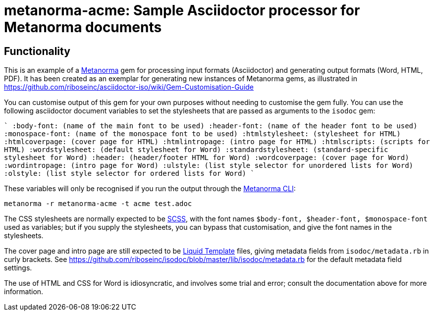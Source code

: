 = metanorma-acme: Sample Asciidoctor processor for Metanorma documents

////
image:https://img.shields.io/gem/v/metanorma-acme.svg["Gem Version", link="https://rubygems.org/gems/metanorma-acme"]
image:https://img.shields.io/travis/riboseinc/metanorma-acme/master.svg["Build Status", link="https://travis-ci.org/riboseinc/metanorma-acme"]
image:https://codeclimate.com/github/riboseinc/metanorma-acme/badges/gpa.svg["Code Climate", link="https://codeclimate.com/github/riboseinc/metanorma-acme"]
////

== Functionality

This is an example of a https://github.com/riboseinc/metanorma[Metanorma] gem for processing input formats (Asciidoctor) and generating output formats (Word, HTML, PDF). 
It has been created as an exemplar for generating new instances of Metanorma gems, as illustrated in https://github.com/riboseinc/asciidoctor-iso/wiki/Gem-Customisation-Guide

You can customise output of this gem for your own purposes without needing to customise the gem fully. You can use the
following asciidoctor document variables to set the stylesheets that are passed as arguments to the `isodoc` gem:

````
:body-font: (name of the main font to be used)
:header-font: (name of the header font to be used)
:monospace-font: (name of the monospace font to be used)
:htmlstylesheet: (stylesheet for HTML)
:htmlcoverpage: (cover page for HTML)
:htmlintropage: (intro page for HTML)
:htmlscripts: (scripts for HTML)
:wordstylesheet: (default stylesheet for Word)
:standardstylesheet: (standard-specific stylesheet for Word)
:header: (header/footer HTML for Word)
:wordcoverpage: (cover page for Word)
:wordintropage: (intro page for Word)
:ulstyle: (list style selector for unordered lists for Word)
:olstyle: (list style selector for ordered lists for Word)
````

These variables will only be recognised if you run the output through the https://github.com/riboseinc/metanorma-cli[Metanorma CLI]: 

[source, console]
----
metanorma -r metanorma-acme -t acme test.adoc
----

The CSS stylesheets are normally expected to be https://sass-lang.com/guide[SCSS], with the font names `$body-font, $header-font, $monospace-font` used as variables; but if you supply the stylesheets, you can bypass that customisation, and give the font names in the stylesheets.

The cover page and intro page are still expected to be http://liquidmarkup.org[Liquid Template] files, giving metadata fields from `isodoc/metadata.rb` in curly brackets. See https://github.com/riboseinc/isodoc/blob/master/lib/isodoc/metadata.rb for the default metadata field settings.

The use of HTML and CSS for Word is idiosyncratic, and involves some trial and error; consult the documentation above for more information.
